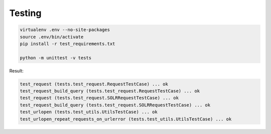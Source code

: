 .. Testing the API

Testing
=======

.. code-block:: bash

    virtualenv .env --no-site-packages
    source .env/bin/activate
    pip install -r test_requirements.txt

    python -m unittest -v tests


Result:

.. code-block:: bash

    test_request (tests.test_request.RequestTestCase) ... ok
    test_request_build_query (tests.test_request.RequestTestCase) ... ok
    test_request (tests.test_request.SOLRRequestTestCase) ... ok
    test_request_build_query (tests.test_request.SOLRRequestTestCase) ... ok
    test_urlopen (tests.test_utils.UtilsTestCase) ... ok
    test_urlopen_repeat_requests_on_urlerror (tests.test_utils.UtilsTestCase) ... ok
